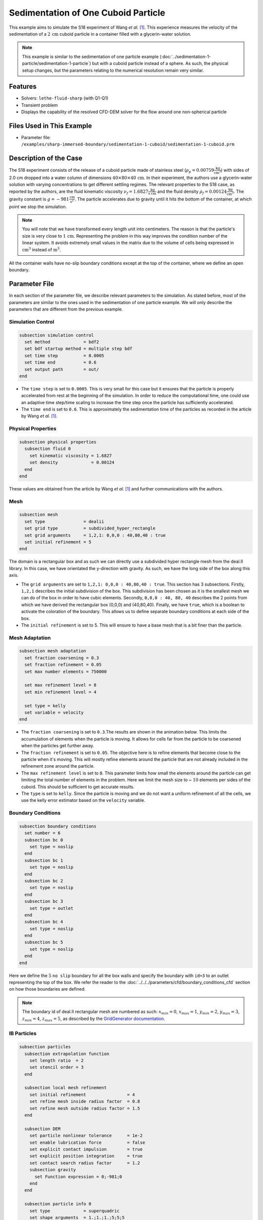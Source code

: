 ==============================================================================
Sedimentation of One Cuboid Particle
==============================================================================

This example aims to simulate the S18 experiment of Wang `et al.` [#Wang2024]_. This experience measures the velocity of the sedimentation of a :math:`2\,\text{cm}` cuboid particle in a container filled with a glycerin-water solution.

.. note::
    This example is similar to the sedimentation of one particle example (:doc:`../sedimentation-1-particle/sedimentation-1-particle`) but with a cuboid particle instead of a sphere. As such, the physical setup changes, but the parameters relating to the numerical resolution remain very similar.


----------------------------------
Features
----------------------------------

- Solvers: ``lethe-fluid-sharp`` (with Q1-Q1)
- Transient problem
- Displays the capability of the resolved CFD-DEM solver for the flow around one non-spherical particle


---------------------------
Files Used in This Example
---------------------------

- Parameter file: ``/examples/sharp-immersed-boundary/sedimentation-1-cuboid/sedimentation-1-cuboid.prm``


-----------------------
Description of the Case
-----------------------

The S18 experiment consists of the release of a cuboid particle made of stainless steel (:math:`\rho_p=0.00759 \frac{\text{kg}}{\text{cm}^{3}}`)  with sides of 2.0 cm dropped into a water column of dimensions :math:`40 \times 80 \times 40\,\text{cm}`. In their experiment, the authors use a glycerin-water solution with varying concentrations to get different settling regimes. The relevant properties to the S18 case, as reported by the authors, are the fluid kinematic viscosity :math:`\nu_f=1.6827 \frac{\text{kg}}{\text{s cm}}` and the fluid density :math:`\rho_f=0.00124 \frac{\text{kg}}{\text{cm}^{3}}`. The gravity constant is :math:`g= -981 \frac{\text{cm}}{\text{s}^{2}}`. The particle accelerates due to gravity until it hits the bottom of the container, at which point we stop the simulation.

.. note:: 
    You will note that we have transformed every length unit into centimeters. The reason is that the particle's size is very close to :math:`1\,\text{cm}`. Representing the problem in this way improves the condition number of the linear system. It avoids extremely small values in the matrix due to the volume of cells being expressed in :math:`\text{cm}^{3}` instead of :math:`\text{m}^{3}`.
    
All the container walls have no-slip boundary conditions except at the top of the container, where we define an open boundary.


---------------
Parameter File
---------------

In each section of the parameter file, we describe relevant parameters to the simulation. As stated before, most of the parameters are similar to the ones used in the sedimentation of one particle example. We will only describe the parameters that are different from the previous example.
 
Simulation Control
~~~~~~~~~~~~~~~~~~~~~~~~~~~~~~
.. code-block:: text

    subsection simulation control
      set method             = bdf2
      set bdf startup method = multiple step bdf
      set time step          = 0.0005 
      set time end           = 0.6    
      set output path        = out/
    end

* The ``time step`` is set to  ``0.0005``. This is very small for this case but it ensures that the particle is properly accelerated from rest at the beginning of the simulation. In order to reduce the computational time, one could use an adaptive time step/time scaling to increase the time step once the particle has sufficiently accelerated.

* The ``time end`` is set to  ``0.6``. This is approximately the sedimentation time of the particles as recorded in the article by Wang `et al.` [#Wang2024]_.

Physical Properties
~~~~~~~~~~~~~~~~~~~~~~~~~~~~~~
.. code-block:: text

    subsection physical properties
      subsection fluid 0
        set kinematic viscosity = 1.6827
        set density             = 0.00124
      end
    end

These values are obtained from the article by Wang `et al.` [#Wang2024]_ and further communications with the authors.

Mesh
~~~~~~
.. code-block:: text

    subsection mesh
      set type               = dealii
      set grid type          = subdivided_hyper_rectangle
      set grid arguments     = 1,2,1: 0,0,0 : 40,80,40 : true
      set initial refinement = 5
    end

The domain is a rectangular box and as such we can directly use a subdivided hyper rectangle mesh from the deal.II library. In this case, we have orientated the y-direction with gravity. As such, we have the long side of the box along this axis.

* The ``grid arguments`` are set to  ``1,2,1: 0,0,0 : 40,80,40 : true``. This section has 3 subsections. Firstly, ``1,2,1`` describes the initial subdivision of the box. This subdivision has been chosen as it is the smallest mesh we can do of the box in order to have cubic elements. Secondly, ``0,0,0 : 40, 80, 40`` describes the 2 points from which we have derived the rectangular box (0,0,0) and  (40,80,40). Finally, we have ``true``, which is a boolean to activate the coloration of the boundary. This allows us to define separate boundary conditions at each side of the box.

* The ``initial refinement`` is set to 5. This will ensure to have a base mesh that is a bit finer than the particle.


Mesh Adaptation
~~~~~~~~~~~~~~~
.. code-block:: text

    subsection mesh adaptation
      set fraction coarsening = 0.3
      set fraction refinement = 0.05
      set max number elements = 750000

      set max refinement level = 8
      set min refinement level = 4

      set type = kelly
      set variable = velocity
    end

* The ``fraction coarsening`` is set to ``0.3``.The results are shown in the animation below.  This limits the accumulation of elements when the particle is moving. It allows for cells far from the particle to be coarsened when the particles get further away.

* The ``fraction refinement`` is set to ``0.05``. The objective here is to refine elements that become close to the particle when it's moving. This will mostly refine elements around the particle that are not already included in the refinement zone around the particle.

* The ``max refinement level`` is set to ``8``. This parameter limits how small the elements around the particle can get limiting the total number of elements in the problem. Here we limit the mesh size to ~ :math:`10` elements per sides of the cuboid. This should be sufficient to get accurate results.

* The ``type`` is set to ``kelly``. Since the particle is moving and we do not want a uniform refinement of all the cells, we use the kelly error estimator based on the ``velocity`` variable.


Boundary Conditions
~~~~~~~~~~~~~~~~~~~
.. code-block:: text

  subsection boundary conditions
    set number = 6
    subsection bc 0
      set type = noslip
    end
    subsection bc 1
      set type = noslip
    end
    subsection bc 2
      set type = noslip
    end
    subsection bc 3
      set type = outlet
    end
    subsection bc 4
      set type = noslip
    end
    subsection bc 5
      set type = noslip
    end
  end

Here we define the :math:`5` ``no slip`` boundary for all the box walls and specify the boundary with ``id=3`` to an outlet representing the top of the box. We refer the reader to the :doc:`../../../parameters/cfd/boundary_conditions_cfd` section on how those boundaries are defined. 

.. note:: 
    The boundary id of deal.II rectangular mesh are numbered as such:  :math:`x_{min}=0`, :math:`x_{max}=1`, :math:`y_{min}=2`, :math:`y_{max}=3`, :math:`z_{min}=4`, :math:`z_{max}=5`, as described by the `GridGenerator documentation <https://www.dealii.org/current/doxygen/deal.II/namespaceGridGenerator.html>`_.


IB Particles
~~~~~~~~~~~~~~
.. code-block:: text

    subsection particles
      subsection extrapolation function
        set length ratio  = 2
        set stencil order = 3
      end

      subsection local mesh refinement
        set initial refinement                = 4
        set refine mesh inside radius factor  = 0.8
        set refine mesh outside radius factor = 1.5
      end

      subsection DEM
        set particle nonlinear tolerance      = 1e-2
        set enable lubrication force          = false
        set explicit contact impulsion        = true
        set explicit position integration     = true
        set contact search radius factor      = 1.2
        subsection gravity
          set Function expression = 0;-981;0
        end
      end

      subsection particle info 0
        set type             = superquadric
        set shape arguments  = 1.;1.;1.;5;5;5
        set integrate motion = true

        subsection position
          set Function expression = 20;70;20
        end
        subsection velocity
          set Function expression = 0;0;0
        end

        subsection physical properties
          set density                 = 0.00759
          set volume                  = 8
          set inertia                 = 0.04048;0;0;0;0.04048;0;0;0;0.04048
          set restitution coefficient = 0.2
          set youngs modulus          = 1000000
        end
      end
    end

Since our particle is a cuboid, we will have to define a few more parameters than for a sphere.

* ``type`` is set to ``superquadric``. In the experimental setup, the cuboid particle has a beveled edge, for which the dimentions are not properly reported in the paper of reference. In order to represent this cuboid shape, we make use of a superquadric. The rounded edges will therefore give a rough approximation of the beveled geometry and help reduce difficulties of modelling with sharp edges. The shape arguments are set to ``1.;1.;1.;5;5;5``. The first three parameters are the half-lengths of the cuboid in the x, y and z directions. The last three parameters are the exponents of the superquadric shape; the higher the exponent, the sharper the edge. 

* ``position`` Function expression is set to ``20;70;20``. This is the initial position corresponds to the center of the drop tower.

* ``velocity`` Function expression is set to ``0;0;0``. This is the initial velocity of the particle since it starts at rest.

* ``density`` is set to ``0.00759``. This is the density of the particle as reported in the article by Wang `et al.` [#Wang2024]_.

* ``volume`` is set to ``8``. This is the volume of the cuboid particle :math:`2\,\text{cm} \times 2\,\text{cm} \times 2\,\text{cm} = 8\,\text{cm}^3`.

* ``inertia`` is set to ``0.04048;0;0;0;0.04048;0;0;0;0.04048``. This is the inertia of the cuboid particle. The inertia of a cuboid particle is given by the following formula:

  .. math:: I = \frac{1}{12} m (a^2 + b^2)

  where :math:`m` is the mass of the particle, and :math:`a` and :math:`b` are the lengths of the cuboid particle in the the orthogonal directions.

-----------------------
Running the Simulation
-----------------------

Call ``lethe-fluid-sharp`` by invoking the following command:

.. code-block:: text
  :class: copy-button

  mpirun -np 16 lethe-fluid-sharp sedimentation-1-cuboid.prm

to run the simulation using sixteen CPU cores.

.. warning:: 
    Make sure to compile Lethe in `Release` mode and run in parallel using mpirun.
    This simulation takes :math:`\sim \, 3` hours on :math:`16` processes.

The post-processing script ``post-process-sedimentation-1-cuboid.py`` can be used to compare the results obtained with the ones proposed by Wang `et al.` [#Wang2024]_. The script can be run using the following command:

.. code-block:: text
  :class: copy-button
  
  python post-process-sedimentation-1-cuboid.py 

---------------
Results
---------------

In this section, we will briefly show some results of this simulation.

First, we can look at a slice of the velocity profile during the simulation. The results are shown on the left of the animation below. The animation shows two other initial orientations, corresponding to the S17 and S16 cases of Wang `et al.` [#Wang2024]_. We observe that the starting orientation has an impact on the particle's trajectory and velocity profile.

.. raw:: html

    <iframe width="560" height="315" src="https://youtu.be/JkuSbaswFao" frameborder="0" allowfullscreen></iframe>

We can also compare the results obtained for the velocity in time with the results proposed by the article of Wang `et al.` [#Wang2024]_, which are stored in the ``S18.dat`` file. They chose to represent the velocity as a function of a dimentionless settling time :math:`t^*`, defined as:

.. math:: t^* = \frac{a}{U_c}, \quad U_c = \sqrt{\frac{4 g a |\rho_p - \rho_f|}{3 \rho_f}}

where :math:`a` is the length of the cuboid particle, :math:`g` is the gravity constant, :math:`\rho_p` is the density of the particle, and :math:`\rho_f` is the density of the fluid. Using this definition for time, we recover results which are in excellent agreement with the experiments of Wang `et al.` [#Wang2024]_. 

.. image:: images/velocity-comparison.png
    :alt: velocity_comparison
    :align: center

Note that, as reported in the article, the figure represents the absolute value of the sedimentation velocity.
.. warning::
    * The exact volume and bevel geometry of the cube used in the original work by Wang `et al.` are not described. For this reason, we simplified the shape to a regular cuboid and assumed the volume and moment of inertia of a cube in the above. This simplification may be a source of discrepancy between their measurements and our simulations.
    

---------------
Reference
---------------

.. [#Wang2024] \Z. Wang et al., “Investigation on settling behavior of single cuboid-like particle in a quiescent fluid,” Powder Technology, vol. 439, p. 119713, Apr. 2024, doi: `10.1016/j.powtec.2024.119713 <https://doi.org/10.1016/j.powtec.2024.119713>`_\.

